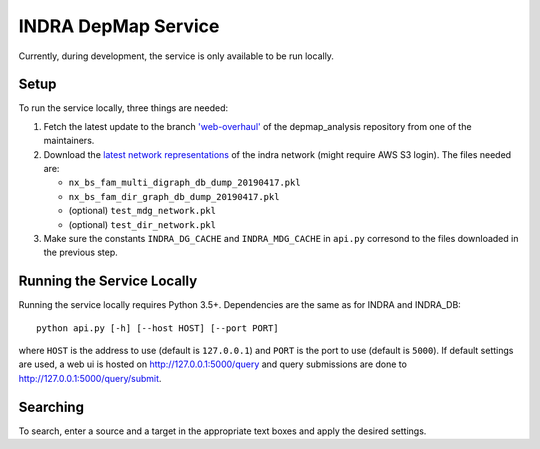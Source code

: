 INDRA DepMap Service
--------------------

Currently, during development, the service is only available to be run locally.

Setup
=====

To run the service locally, three things are needed:

1. Fetch the latest update to the branch
   `'web-overhaul' <https://github.com/kkaris/depmap_analysis/tree/web-overhaul>`_
   of the depmap_analysis repository from one of the maintainers.
2. Download the `latest network representations <https://s3.amazonaws.com/depmap-public/_cache/>`_
   of the indra network (might require AWS S3 login). The files needed are:

   * ``nx_bs_fam_multi_digraph_db_dump_20190417.pkl``
   * ``nx_bs_fam_dir_graph_db_dump_20190417.pkl``
   * (optional) ``test_mdg_network.pkl``
   * (optional) ``test_dir_network.pkl``
3. Make sure the constants ``INDRA_DG_CACHE`` and ``INDRA_MDG_CACHE`` in
   ``api.py`` corresond to the files downloaded in the previous step.

Running the Service Locally
===========================

Running the service locally requires Python 3.5+. Dependencies are the same
as for INDRA and INDRA_DB::

  python api.py [-h] [--host HOST] [--port PORT]

where ``HOST`` is the address to use (default is ``127.0.0.1``) and ``PORT``
is the port to use (default is ``5000``). If default settings are used, a
web ui is hosted on http://127.0.0.1:5000/query and query submissions are
done to http://127.0.0.1:5000/query/submit.

Searching
=========

To search, enter a source and a target in the appropriate text boxes and
apply the desired settings.
